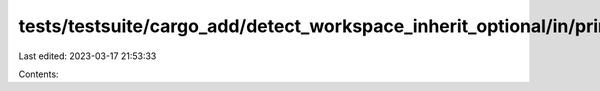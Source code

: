 tests/testsuite/cargo_add/detect_workspace_inherit_optional/in/primary/src/lib.rs
=================================================================================

Last edited: 2023-03-17 21:53:33

Contents:

.. code-block:: rs

    

